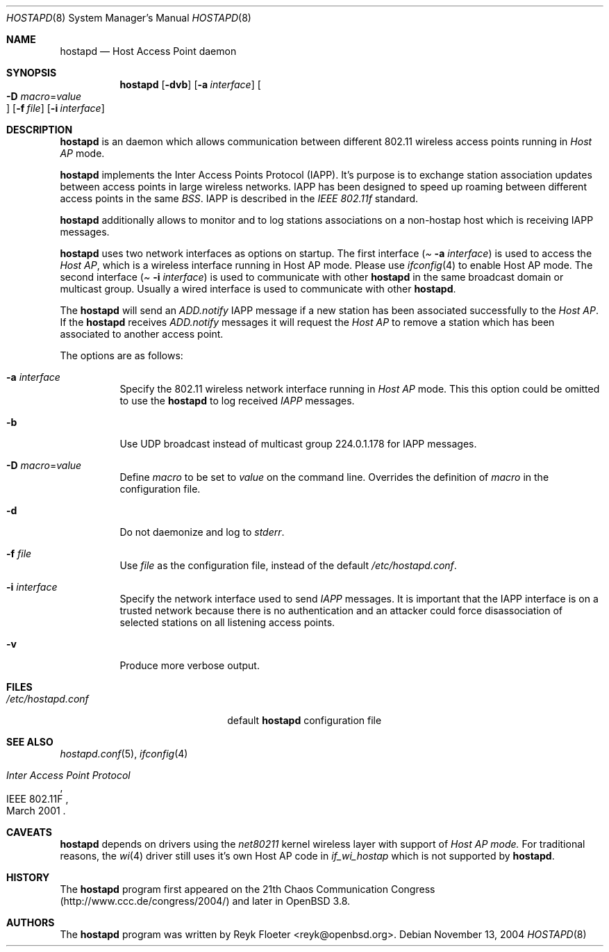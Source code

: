 .\" $OpenBSD: src/usr.sbin/hostapd/hostapd.8,v 1.2 2005/04/13 18:25:50 reyk Exp $
.\"
.\" Copyright (c) 2004, 2005 Reyk Floeter <reyk@vantronix.net>
.\"
.\" Permission to use, copy, modify, and distribute this software for any
.\" purpose with or without fee is hereby granted, provided that the above
.\" copyright notice and this permission notice appear in all copies.
.\"
.\" THE SOFTWARE IS PROVIDED "AS IS" AND THE AUTHOR DISCLAIMS ALL WARRANTIES
.\" WITH REGARD TO THIS SOFTWARE INCLUDING ALL IMPLIED WARRANTIES OF
.\" MERCHANTABILITY AND FITNESS. IN NO EVENT SHALL THE AUTHOR BE LIABLE FOR
.\" ANY SPECIAL, DIRECT, INDIRECT, OR CONSEQUENTIAL DAMAGES OR ANY DAMAGES
.\" WHATSOEVER RESULTING FROM LOSS OF USE, DATA OR PROFITS, WHETHER IN AN
.\" ACTION OF CONTRACT, NEGLIGENCE OR OTHER TORTIOUS ACTION, ARISING OUT OF
.\" OR IN CONNECTION WITH THE USE OR PERFORMANCE OF THIS SOFTWARE.
.\"
.Dd November 13, 2004
.Dt HOSTAPD 8
.Os
.Sh NAME
.Nm hostapd
.Nd Host Access Point daemon
.Sh SYNOPSIS
.Nm hostapd
.Op Fl dvb
.Op Fl a Ar interface
.Oo Xo
.Fl D Ar macro Ns = Ns Ar value Oc
.Xc
.Op Fl f Ar file
.Op Fl i Ar interface
.Sh DESCRIPTION
.Nm
is an daemon which allows communication between different 802.11
wireless access points running in
.Pa Host AP
mode.
.Pp
.Nm
implements the Inter Access Points Protocol (IAPP).
It's purpose is to exchange station association updates between access
points in large wireless networks.
IAPP has been designed to speed up roaming between different access
points in the same
.Pa BSS .
IAPP is described in the 
.Pa IEEE 802.11f
standard.
.Pp
.Nm
additionally allows to monitor and to log stations associations on a
non-hostap host which is receiving IAPP messages.
.Pp
.Nm
uses two network interfaces as options on startup.
The first interface
.Pa ( Fl a Ar interface )
is used to access the
.Pa Host AP ,
which is a wireless interface running in Host AP mode. Please use
.Xr ifconfig 4
to enable Host AP mode. The second interface
.Pa ( Fl i Ar interface )
is used to communicate with other
.Nm
in the same broadcast domain or multicast group.
Usually a wired interface is used to communicate with other
.Nm .
.Pp
The
.Nm
will send an
.Pa ADD.notify
IAPP message if a new station has been associated successfully to the
.Pa Host AP .
If the
.Nm
receives 
.Pa ADD.notify
messages it will request the
.Pa Host AP
to remove a station which has been associated to another access point.
.Pp
The options are as follows:
.Bl -tag -width Ds
.It Fl a Ar interface
Specify the 802.11 wireless network interface running in
.Pa Host AP
mode.
This this option could be omitted to use the
.Nm
to log received
.Pa IAPP
messages.
.It Fl b
Use UDP broadcast instead of multicast group 224.0.1.178 for IAPP
messages.
.It Fl D Ar macro Ns = Ns Ar value
Define
.Ar macro
to be set to
.Ar value
on the command line.
Overrides the definition of
.Ar macro
in the configuration file.
.It Fl d
Do not daemonize and log to
.Em stderr .
.It Fl f Ar file
Use
.Ar file
as the configuration file, instead of the default
.Pa /etc/hostapd.conf .
.It Fl i Ar interface
Specify the network interface used to send
.Pa IAPP
messages.
It is important that the IAPP interface is on a trusted
network because there is no authentication and an attacker could force
disassociation of selected stations on all listening access points.
.It Fl v
Produce more verbose output.
.El
.Sh FILES
.Bl -tag -width "/etc/hostapd.confXXX" -compact
.It Pa /etc/hostapd.conf
default
.Nm
configuration file
.El
.Sh SEE ALSO
.Xr hostapd.conf 5 ,
.Xr ifconfig 4
.Rs
.%R IEEE 802.11F
.%T Inter Access Point Protocol
.%D March 2001
.Re
.Sh CAVEATS
.Nm
depends on drivers using the
.Pa net80211
kernel wireless layer with support of
.Pa Host AP mode.
For traditional reasons,
the
.Xr wi 4
driver still uses it's own Host AP code in
.Pa if_wi_hostap
which is not supported by
.Nm .
.Sh HISTORY
The
.Nm
program first appeared on the 21th Chaos Communication Congress
(http://www.ccc.de/congress/2004/) and later in
.Ox 3.8 .
.Sh AUTHORS
The
.Nm
program was written by
.An Reyk Floeter Aq reyk@openbsd.org .
